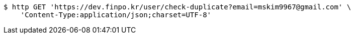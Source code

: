 [source,bash]
----
$ http GET 'https://dev.finpo.kr/user/check-duplicate?email=mskim9967@gmail.com' \
    'Content-Type:application/json;charset=UTF-8'
----